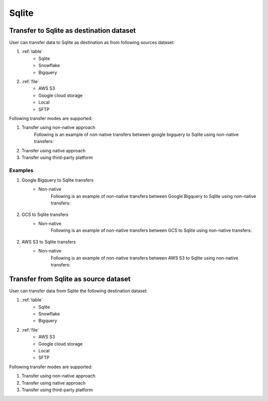 ***************
Sqlite
***************

Transfer to Sqlite as destination dataset
~~~~~~~~~~~~~~~~~~~~~~~~~~~~~~~~~~~~~~~~~~~~~~~~~~~~~~~~
User can transfer data to Sqlite as destination as from following sources dataset:

#. :ref:`table`
    - Sqlite
    - Snowflake
    - Bigquery

#. :ref:`file`
    - AWS S3
    - Google cloud storage
    - Local
    - SFTP

Following transfer modes are supported:

1. Transfer using non-native approach
    Following is an example of non-native transfers between google bigquery to Sqlite using non-native transfers:

    .. literalinclude:: ../../example_dags/example_universal_transfer_operator.py
       :language: python
       :start-after: [START transfer_non_native_bigquery_to_sqlite]
       :end-before: [END transfer_non_native_bigquery_to_sqlite]

2. Transfer using native approach
3. Transfer using third-party platform

Examples
########
1. Google Bigquery to Sqlite transfers
    - Non-native
        Following is an example of non-native transfers between Google Bigquery to Sqlite using non-native transfers:

            .. literalinclude:: ../../example_dags/example_universal_transfer_operator.py
               :language: python
               :start-after: [START transfer_non_native_bigquery_to_sqlite]
               :end-before: [END transfer_non_native_bigquery_to_sqlite]

2. GCS to Sqlite transfers
    - Non-native
        Following is an example of non-native transfers between GCS to Sqlite using non-native transfers:

            .. literalinclude:: ../../example_dags/example_universal_transfer_operator.py
               :language: python
               :start-after: [START transfer_non_native_gs_to_sqlite]
               :end-before: [END transfer_non_native_gs_to_sqlite]

2. AWS S3 to Sqlite transfers
    - Non-native
        Following is an example of non-native transfers between AWS S3 to Sqlite using non-native transfers:

            .. literalinclude:: ../../example_dags/example_universal_transfer_operator.py
               :language: python
               :start-after: [START transfer_non_native_s3_to_sqlite]
               :end-before: [END transfer_non_native_s3_to_sqlite]


Transfer from Sqlite as source dataset
~~~~~~~~~~~~~~~~~~~~~~~~~~~~~~~~~~~~~~~~~~~~~~~~
User can transfer data from Sqlite the following destination dataset:

#. :ref:`table`
    - Sqlite
    - Snowflake
    - Bigquery

#. :ref:`file`
    - AWS S3
    - Google cloud storage
    - Local
    - SFTP

Following transfer modes are supported:

1. Transfer using non-native approach
2. Transfer using native approach
3. Transfer using third-party platform
